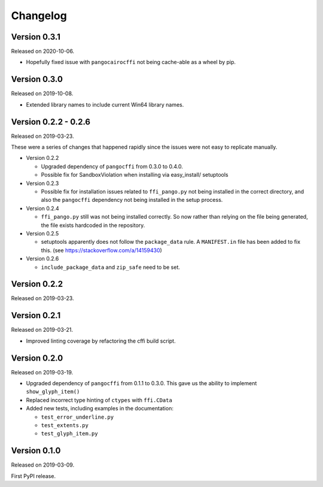 Changelog
---------

Version 0.3.1
.............

Released on 2020-10-06.

* Hopefully fixed issue with ``pangocairocffi`` not being cache-able as a wheel
  by pip.

Version 0.3.0
.............

Released on 2019-10-08.

* Extended library names to include current Win64 library names.

Version 0.2.2 - 0.2.6
.....................

Released on 2019-03-23.

These were a series of changes that happened rapidly since the issues were not
easy to replicate manually.

- Version 0.2.2

  - Upgraded dependency of ``pangocffi`` from 0.3.0 to 0.4.0.
  - Possible fix for SandboxViolation when installing via easy_install/
    setuptools

- Version 0.2.3

  - Possible fix for installation issues related to ``ffi_pango.py`` not being
    installed in the correct directory, and also the ``pangocffi`` dependency
    not being installed in the setup process.

- Version 0.2.4

  - ``ffi_pango.py`` still was not being installed correctly. So now rather
    than relying on the file being generated, the file exists hardcoded in the
    repository.

- Version 0.2.5

  - setuptools apparently does not follow the ``package_data`` rule.
    A ``MANIFEST.in`` file has been added to fix this.
    (see https://stackoverflow.com/a/14159430)

- Version 0.2.6

  - ``include_package_data`` and ``zip_safe`` need to be set.

Version 0.2.2
.............

Released on 2019-03-23.

Version 0.2.1
.............

Released on 2019-03-21.

- Improved linting coverage by refactoring the cffi build script.

Version 0.2.0
.............

Released on 2019-03-19.

- Upgraded dependency of ``pangocffi`` from 0.1.1 to 0.3.0.
  This gave us the ability to implement ``show_glyph_item()``

- Replaced incorrect type hinting of ``ctypes`` with ``ffi.CData``

- Added new tests, including examples in the documentation:

  - ``test_error_underline.py``

  - ``test_extents.py``

  - ``test_glyph_item.py``

Version 0.1.0
.............

Released on 2019-03-09.

First PyPI release.
